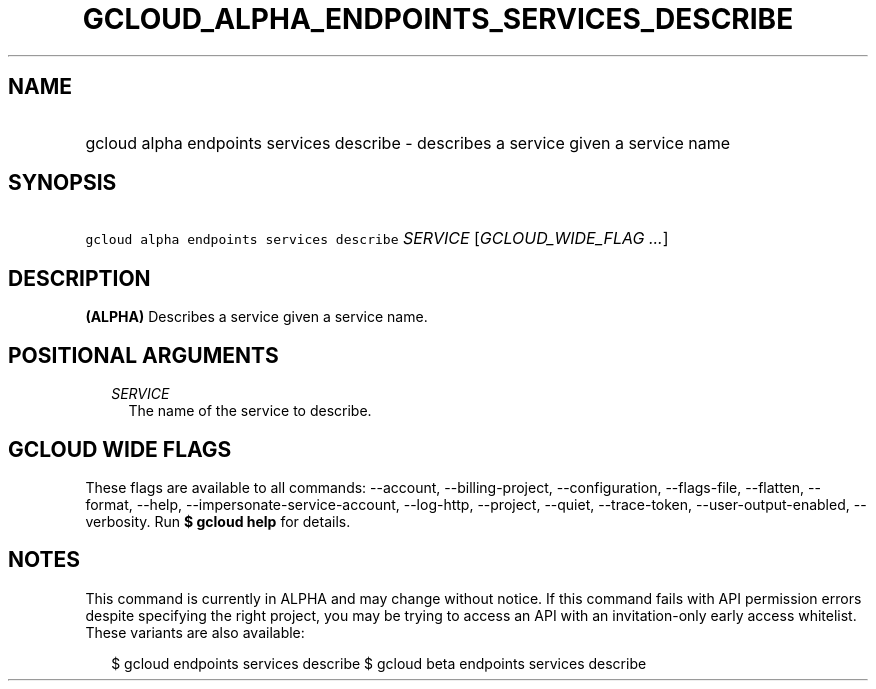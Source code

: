 
.TH "GCLOUD_ALPHA_ENDPOINTS_SERVICES_DESCRIBE" 1



.SH "NAME"
.HP
gcloud alpha endpoints services describe \- describes a service given a service name



.SH "SYNOPSIS"
.HP
\f5gcloud alpha endpoints services describe\fR \fISERVICE\fR [\fIGCLOUD_WIDE_FLAG\ ...\fR]



.SH "DESCRIPTION"

\fB(ALPHA)\fR Describes a service given a service name.



.SH "POSITIONAL ARGUMENTS"

.RS 2m
.TP 2m
\fISERVICE\fR
The name of the service to describe.


.RE
.sp

.SH "GCLOUD WIDE FLAGS"

These flags are available to all commands: \-\-account, \-\-billing\-project,
\-\-configuration, \-\-flags\-file, \-\-flatten, \-\-format, \-\-help,
\-\-impersonate\-service\-account, \-\-log\-http, \-\-project, \-\-quiet,
\-\-trace\-token, \-\-user\-output\-enabled, \-\-verbosity. Run \fB$ gcloud
help\fR for details.



.SH "NOTES"

This command is currently in ALPHA and may change without notice. If this
command fails with API permission errors despite specifying the right project,
you may be trying to access an API with an invitation\-only early access
whitelist. These variants are also available:

.RS 2m
$ gcloud endpoints services describe
$ gcloud beta endpoints services describe
.RE

